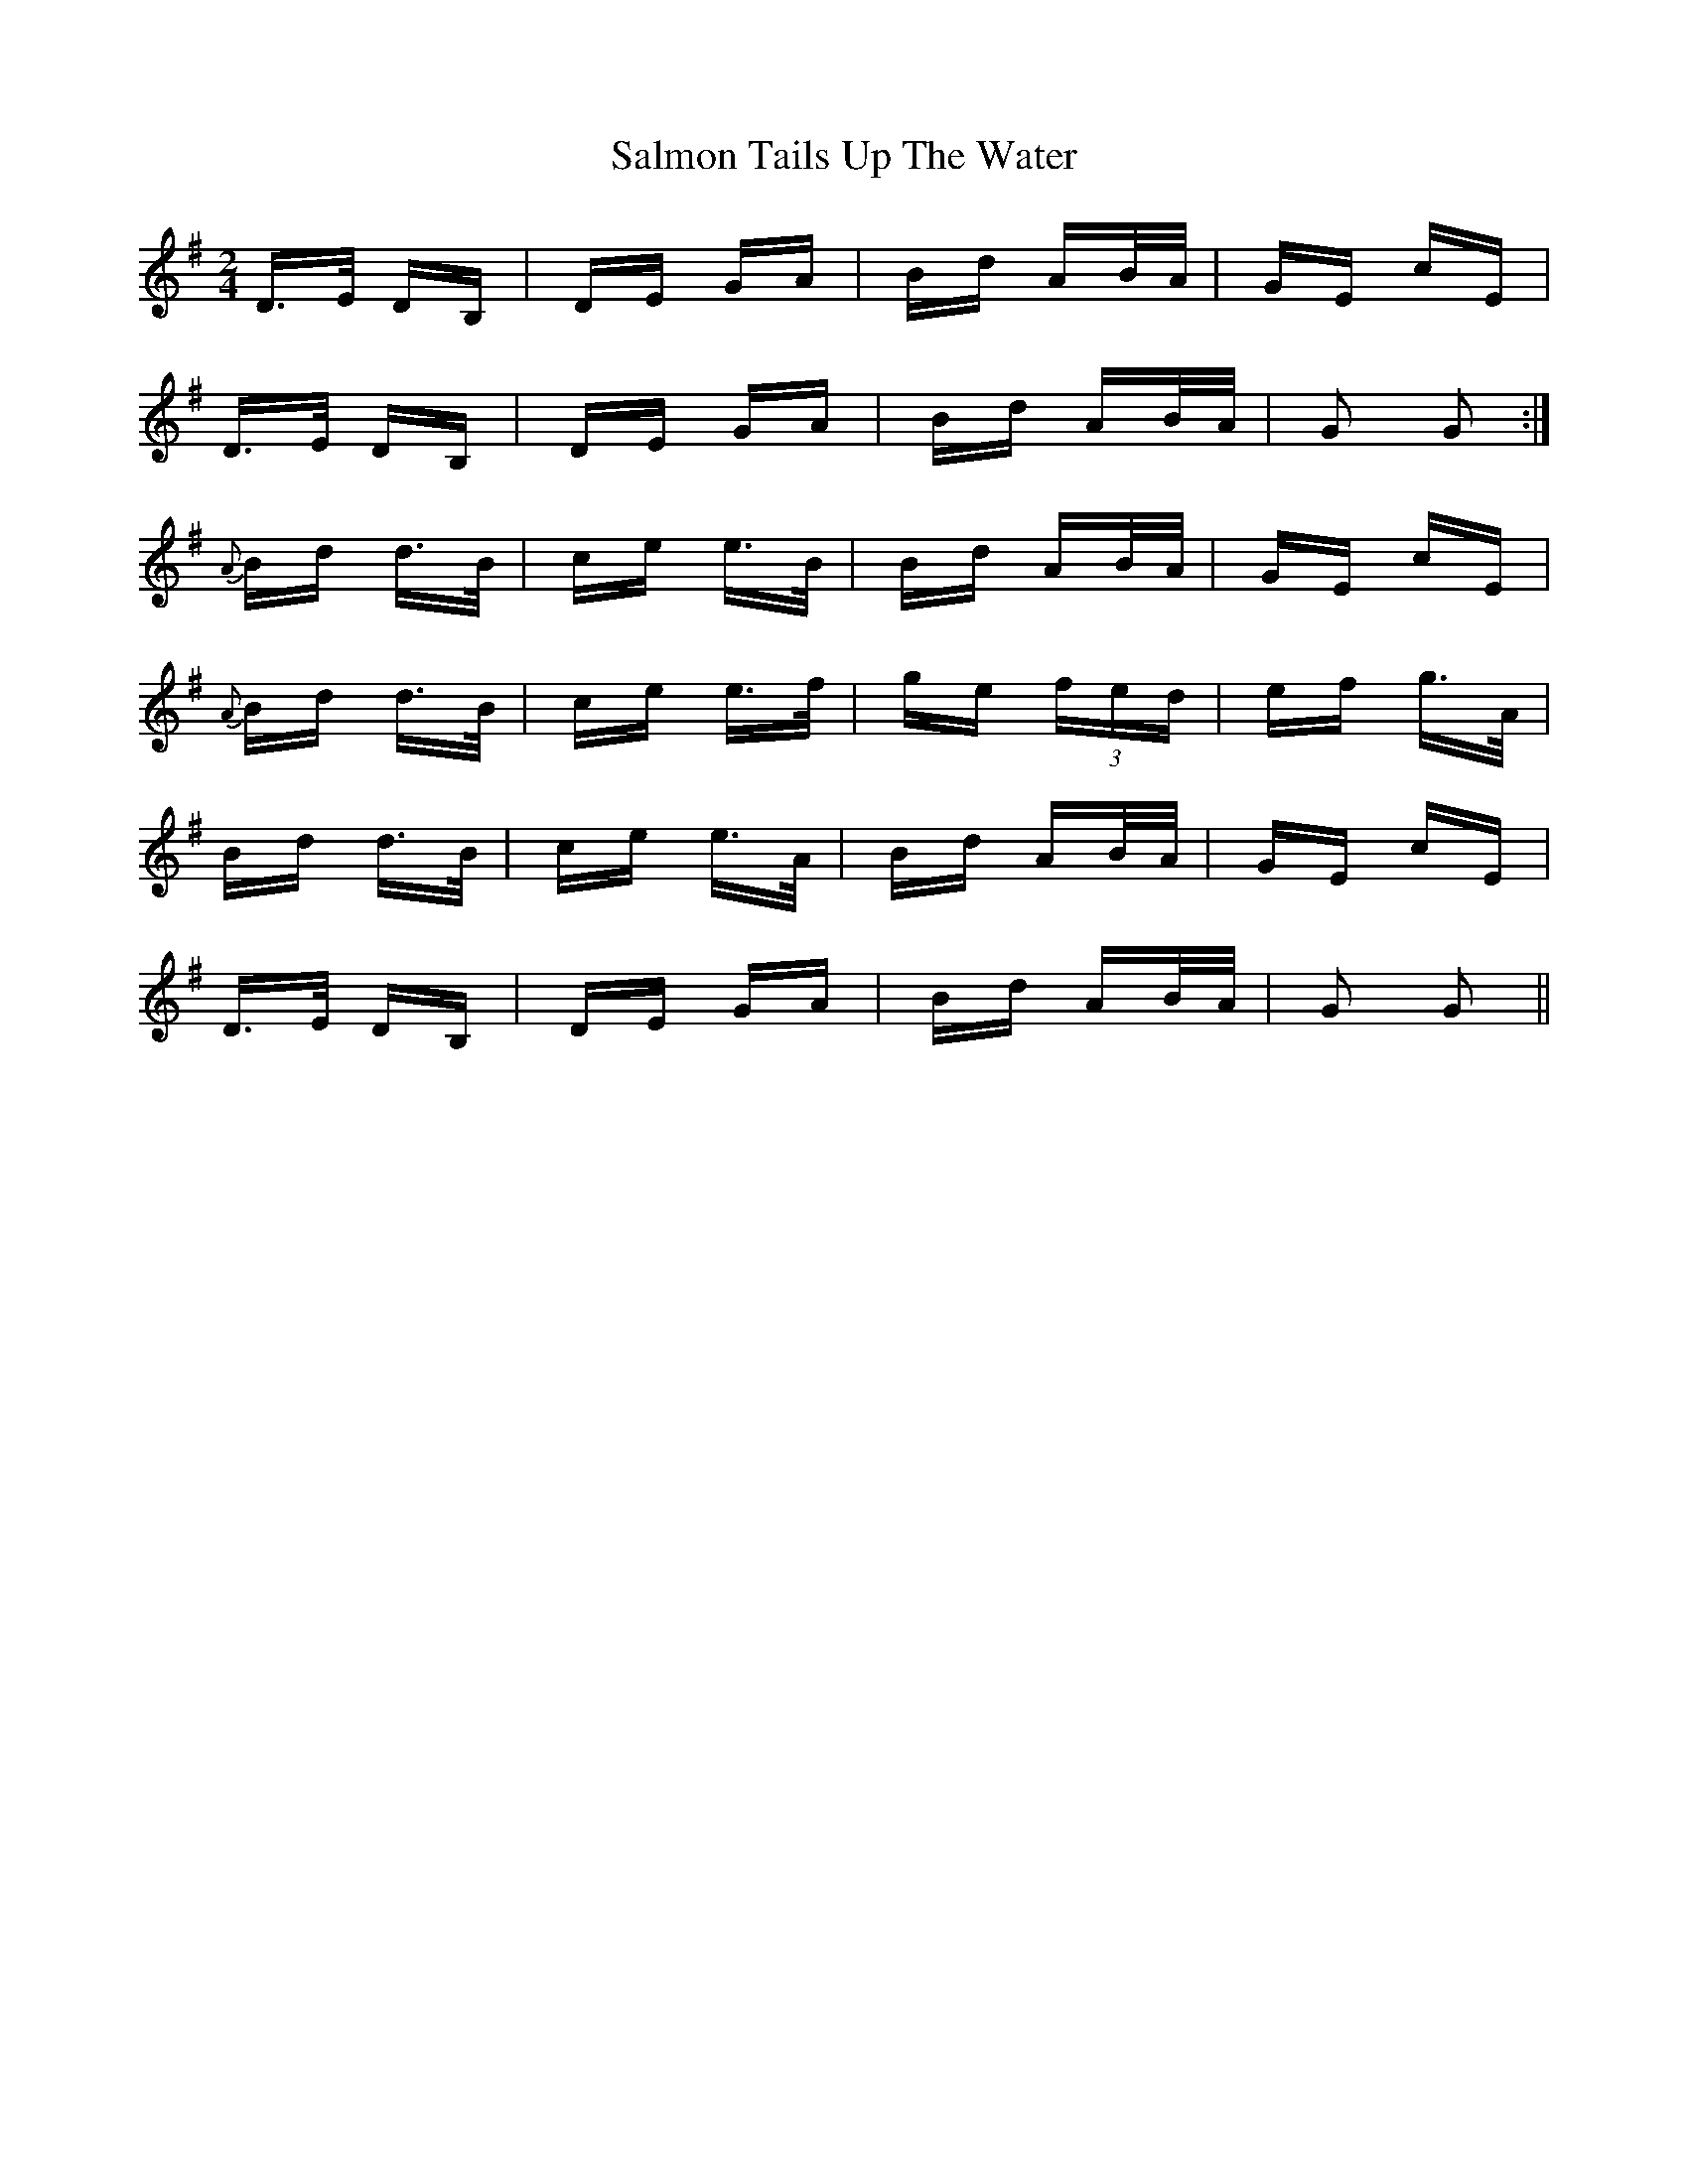 X: 35800
T: Salmon Tails Up The Water
R: polka
M: 2/4
K: Gmajor
D>E DB,|DE GA|Bd AB/A/|GE cE|
D>E DB,|DE GA|Bd AB/A/|G2 G2:|
{A}Bd d>B|ce e>B|Bd AB/A/|GE cE|
{A}Bd d>B|ce e>f|ge (3)fed|ef g>A|
Bd d>B|ce e>A|Bd AB/A/|GE cE|
D>E DB,|DE GA|Bd AB/A/|G2 G2||

